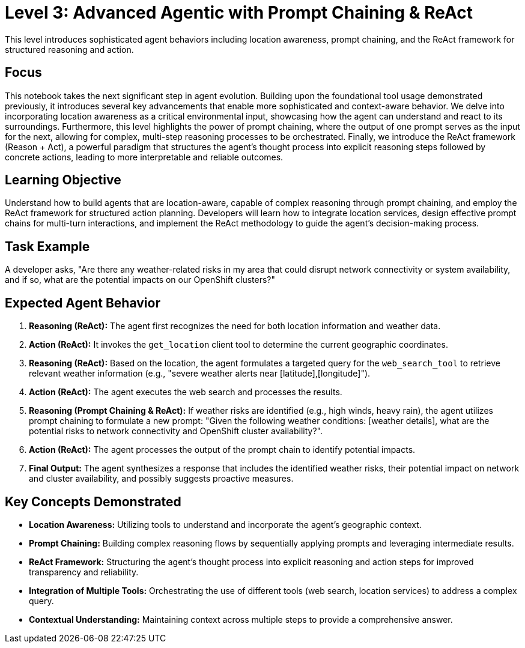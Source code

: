 = Level 3: Advanced Agentic with Prompt Chaining & ReAct

This level introduces sophisticated agent behaviors including location awareness, prompt chaining, and the ReAct framework for structured reasoning and action.

== Focus

This notebook takes the next significant step in agent evolution. Building upon the foundational tool usage demonstrated previously, it introduces several key advancements that enable more sophisticated and context-aware behavior. We delve into incorporating location awareness as a critical environmental input, showcasing how the agent can understand and react to its surroundings. Furthermore, this level highlights the power of prompt chaining, where the output of one prompt serves as the input for the next, allowing for complex, multi-step reasoning processes to be orchestrated. Finally, we introduce the ReAct framework (Reason + Act), a powerful paradigm that structures the agent's thought process into explicit reasoning steps followed by concrete actions, leading to more interpretable and reliable outcomes.

== Learning Objective

Understand how to build agents that are location-aware, capable of complex reasoning through prompt chaining, and employ the ReAct framework for structured action planning. Developers will learn how to integrate location services, design effective prompt chains for multi-turn interactions, and implement the ReAct methodology to guide the agent's decision-making process.

== Task Example

A developer asks, "Are there any weather-related risks in my area that could disrupt network connectivity or system availability, and if so, what are the potential impacts on our OpenShift clusters?"

== Expected Agent Behavior

1. *Reasoning (ReAct):* The agent first recognizes the need for both location information and weather data.
2. *Action (ReAct):* It invokes the `get_location` client tool to determine the current geographic coordinates.
3. *Reasoning (ReAct):* Based on the location, the agent formulates a targeted query for the `web_search_tool` to retrieve relevant weather information (e.g., "severe weather alerts near [latitude],[longitude]").
4. *Action (ReAct):* The agent executes the web search and processes the results.
5. *Reasoning (Prompt Chaining & ReAct):* If weather risks are identified (e.g., high winds, heavy rain), the agent utilizes prompt chaining to formulate a new prompt: "Given the following weather conditions: [weather details], what are the potential risks to network connectivity and OpenShift cluster availability?".
6. *Action (ReAct):* The agent processes the output of the prompt chain to identify potential impacts.
7. *Final Output:* The agent synthesizes a response that includes the identified weather risks, their potential impact on network and cluster availability, and possibly suggests proactive measures.

== Key Concepts Demonstrated

* *Location Awareness:* Utilizing tools to understand and incorporate the agent's geographic context.
* *Prompt Chaining:* Building complex reasoning flows by sequentially applying prompts and leveraging intermediate results.
* *ReAct Framework:* Structuring the agent's thought process into explicit reasoning and action steps for improved transparency and reliability.
* *Integration of Multiple Tools:* Orchestrating the use of different tools (web search, location services) to address a complex query.
* *Contextual Understanding:* Maintaining context across multiple steps to provide a comprehensive answer.
